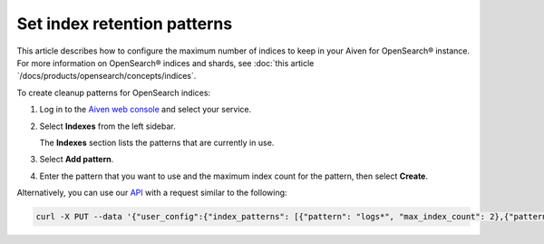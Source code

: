 ﻿Set index retention patterns
============================

This article describes how to configure the maximum number of indices to keep in your Aiven for OpenSearch® instance. For more information on OpenSearch® indices and shards, see :doc:`this article `/docs/products/opensearch/concepts/indices`.

To create cleanup patterns for OpenSearch indices:

#. Log in to the `Aiven web console <https://console.aiven.io>`_ and select your service.

#. Select **Indexes** from the left sidebar.

   The **Indexes** section lists the patterns that are currently in use.

#. Select **Add pattern**.

#. Enter the pattern that you want to use and the maximum index count for the pattern, then select **Create**.


Alternatively, you can use our `API <https://api.aiven.io/doc/>`_ with a request similar to the following:

.. code::

   curl -X PUT --data '{"user_config":{"index_patterns": [{"pattern": "logs*", "max_index_count": 2},{"pattern":"test.?", "max_index_count": 3}]}' header "content-type: application-json" --header "authorization: aivenv1 <YOUR TOKEN HERE>" https://api.aiven.io/v1beta/project/<project>/service/<service_name>


